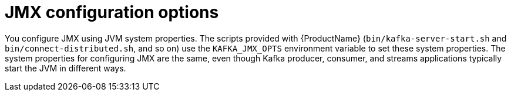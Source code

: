 // Module included in the following assemblies:
//
// assembly-monitoring.adoc

[id='con-jmx-configuration-options-{context}']

= JMX configuration options

You configure JMX using JVM system properties.
The scripts provided with {ProductName} (`bin/kafka-server-start.sh` and `bin/connect-distributed.sh`, and so on) use the `KAFKA_JMX_OPTS` environment variable to set these system properties.
The system properties for configuring JMX are the same, even though Kafka producer, consumer, and streams applications typically start the JVM in different ways.
